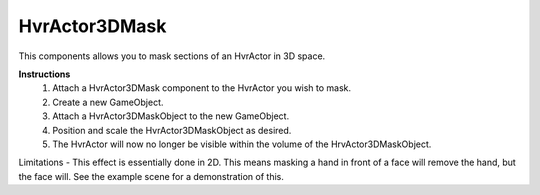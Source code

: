 HvrActor3DMask
===============

This components allows you to mask sections of an HvrActor in 3D space.

**Instructions**
  1. Attach a HvrActor3DMask component to the HvrActor you wish to mask.
  2. Create a new GameObject.
  3. Attach a HvrActor3DMaskObject to the new GameObject.
  4. Position and scale the HvrActor3DMaskObject as desired.
  5. The HvrActor will now no longer be visible within the volume of the HrvActor3DMaskObject.

Limitations
- This effect is essentially done in 2D. This means masking a hand in front of a face will remove the hand, but the face will. See the example scene for a demonstration of this.
